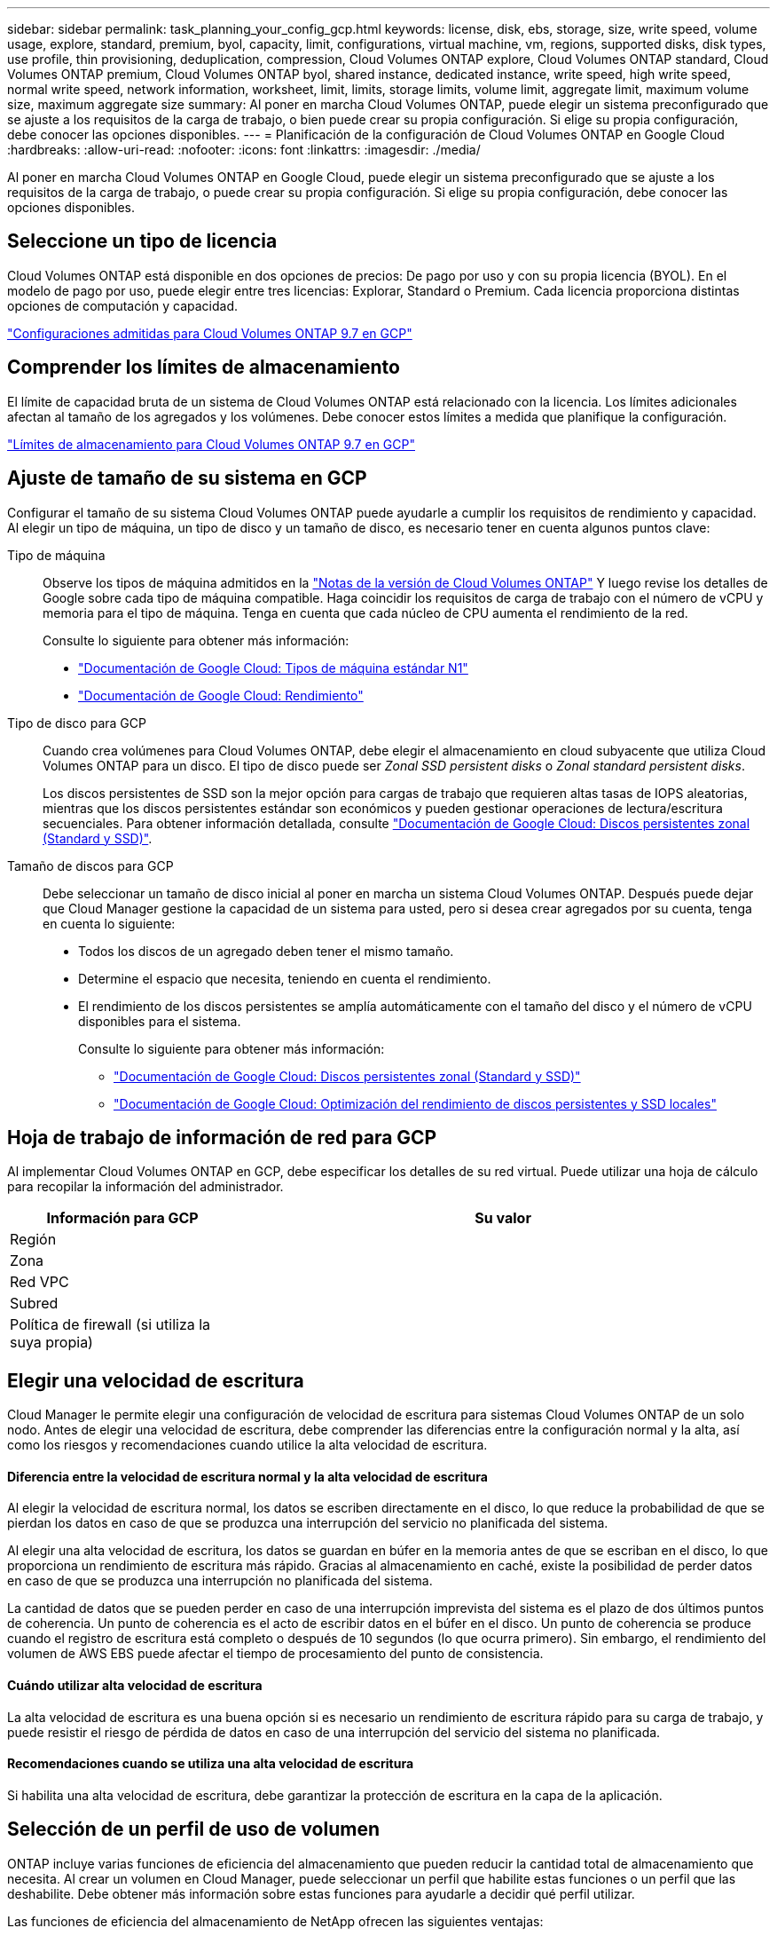 ---
sidebar: sidebar 
permalink: task_planning_your_config_gcp.html 
keywords: license, disk, ebs, storage, size, write speed, volume usage, explore, standard, premium, byol, capacity, limit, configurations, virtual machine, vm, regions, supported disks, disk types, use profile, thin provisioning, deduplication, compression, Cloud Volumes ONTAP explore, Cloud Volumes ONTAP standard, Cloud Volumes ONTAP premium, Cloud Volumes ONTAP byol, shared instance, dedicated instance, write speed, high write speed, normal write speed, network information, worksheet, limit, limits, storage limits, volume limit, aggregate limit, maximum volume size, maximum aggregate size 
summary: Al poner en marcha Cloud Volumes ONTAP, puede elegir un sistema preconfigurado que se ajuste a los requisitos de la carga de trabajo, o bien puede crear su propia configuración. Si elige su propia configuración, debe conocer las opciones disponibles. 
---
= Planificación de la configuración de Cloud Volumes ONTAP en Google Cloud
:hardbreaks:
:allow-uri-read: 
:nofooter: 
:icons: font
:linkattrs: 
:imagesdir: ./media/


[role="lead"]
Al poner en marcha Cloud Volumes ONTAP en Google Cloud, puede elegir un sistema preconfigurado que se ajuste a los requisitos de la carga de trabajo, o puede crear su propia configuración. Si elige su propia configuración, debe conocer las opciones disponibles.



== Seleccione un tipo de licencia

Cloud Volumes ONTAP está disponible en dos opciones de precios: De pago por uso y con su propia licencia (BYOL). En el modelo de pago por uso, puede elegir entre tres licencias: Explorar, Standard o Premium. Cada licencia proporciona distintas opciones de computación y capacidad.

https://docs.netapp.com/us-en/cloud-volumes-ontap/reference_configs_gcp_97.html["Configuraciones admitidas para Cloud Volumes ONTAP 9.7 en GCP"^]



== Comprender los límites de almacenamiento

El límite de capacidad bruta de un sistema de Cloud Volumes ONTAP está relacionado con la licencia. Los límites adicionales afectan al tamaño de los agregados y los volúmenes. Debe conocer estos límites a medida que planifique la configuración.

https://docs.netapp.com/us-en/cloud-volumes-ontap/reference_limits_gcp_97.html["Límites de almacenamiento para Cloud Volumes ONTAP 9.7 en GCP"]



== Ajuste de tamaño de su sistema en GCP

Configurar el tamaño de su sistema Cloud Volumes ONTAP puede ayudarle a cumplir los requisitos de rendimiento y capacidad. Al elegir un tipo de máquina, un tipo de disco y un tamaño de disco, es necesario tener en cuenta algunos puntos clave:

Tipo de máquina:: Observe los tipos de máquina admitidos en la http://docs.netapp.com/cloud-volumes-ontap/us-en/index.html["Notas de la versión de Cloud Volumes ONTAP"^] Y luego revise los detalles de Google sobre cada tipo de máquina compatible. Haga coincidir los requisitos de carga de trabajo con el número de vCPU y memoria para el tipo de máquina. Tenga en cuenta que cada núcleo de CPU aumenta el rendimiento de la red.
+
--
Consulte lo siguiente para obtener más información:

* https://cloud.google.com/compute/docs/machine-types#n1_machine_types["Documentación de Google Cloud: Tipos de máquina estándar N1"^]
* https://cloud.google.com/docs/compare/data-centers/networking#performance["Documentación de Google Cloud: Rendimiento"^]


--
Tipo de disco para GCP:: Cuando crea volúmenes para Cloud Volumes ONTAP, debe elegir el almacenamiento en cloud subyacente que utiliza Cloud Volumes ONTAP para un disco. El tipo de disco puede ser _Zonal SSD persistent disks_ o _Zonal standard persistent disks_.
+
--
Los discos persistentes de SSD son la mejor opción para cargas de trabajo que requieren altas tasas de IOPS aleatorias, mientras que los discos persistentes estándar son económicos y pueden gestionar operaciones de lectura/escritura secuenciales. Para obtener información detallada, consulte https://cloud.google.com/compute/docs/disks/#pdspecs["Documentación de Google Cloud: Discos persistentes zonal (Standard y SSD)"^].

--
Tamaño de discos para GCP:: Debe seleccionar un tamaño de disco inicial al poner en marcha un sistema Cloud Volumes ONTAP. Después puede dejar que Cloud Manager gestione la capacidad de un sistema para usted, pero si desea crear agregados por su cuenta, tenga en cuenta lo siguiente:
+
--
* Todos los discos de un agregado deben tener el mismo tamaño.
* Determine el espacio que necesita, teniendo en cuenta el rendimiento.
* El rendimiento de los discos persistentes se amplía automáticamente con el tamaño del disco y el número de vCPU disponibles para el sistema.
+
Consulte lo siguiente para obtener más información:

+
** https://cloud.google.com/compute/docs/disks/#pdspecs["Documentación de Google Cloud: Discos persistentes zonal (Standard y SSD)"^]
** https://cloud.google.com/compute/docs/disks/performance["Documentación de Google Cloud: Optimización del rendimiento de discos persistentes y SSD locales"^]




--




== Hoja de trabajo de información de red para GCP

Al implementar Cloud Volumes ONTAP en GCP, debe especificar los detalles de su red virtual. Puede utilizar una hoja de cálculo para recopilar la información del administrador.

[cols="30,70"]
|===
| Información para GCP | Su valor 


| Región |  


| Zona |  


| Red VPC |  


| Subred |  


| Política de firewall (si utiliza la suya propia) |  
|===


== Elegir una velocidad de escritura

Cloud Manager le permite elegir una configuración de velocidad de escritura para sistemas Cloud Volumes ONTAP de un solo nodo. Antes de elegir una velocidad de escritura, debe comprender las diferencias entre la configuración normal y la alta, así como los riesgos y recomendaciones cuando utilice la alta velocidad de escritura.



==== Diferencia entre la velocidad de escritura normal y la alta velocidad de escritura

Al elegir la velocidad de escritura normal, los datos se escriben directamente en el disco, lo que reduce la probabilidad de que se pierdan los datos en caso de que se produzca una interrupción del servicio no planificada del sistema.

Al elegir una alta velocidad de escritura, los datos se guardan en búfer en la memoria antes de que se escriban en el disco, lo que proporciona un rendimiento de escritura más rápido. Gracias al almacenamiento en caché, existe la posibilidad de perder datos en caso de que se produzca una interrupción no planificada del sistema.

La cantidad de datos que se pueden perder en caso de una interrupción imprevista del sistema es el plazo de dos últimos puntos de coherencia. Un punto de coherencia es el acto de escribir datos en el búfer en el disco. Un punto de coherencia se produce cuando el registro de escritura está completo o después de 10 segundos (lo que ocurra primero). Sin embargo, el rendimiento del volumen de AWS EBS puede afectar el tiempo de procesamiento del punto de consistencia.



==== Cuándo utilizar alta velocidad de escritura

La alta velocidad de escritura es una buena opción si es necesario un rendimiento de escritura rápido para su carga de trabajo, y puede resistir el riesgo de pérdida de datos en caso de una interrupción del servicio del sistema no planificada.



==== Recomendaciones cuando se utiliza una alta velocidad de escritura

Si habilita una alta velocidad de escritura, debe garantizar la protección de escritura en la capa de la aplicación.



== Selección de un perfil de uso de volumen

ONTAP incluye varias funciones de eficiencia del almacenamiento que pueden reducir la cantidad total de almacenamiento que necesita. Al crear un volumen en Cloud Manager, puede seleccionar un perfil que habilite estas funciones o un perfil que las deshabilite. Debe obtener más información sobre estas funciones para ayudarle a decidir qué perfil utilizar.

Las funciones de eficiencia del almacenamiento de NetApp ofrecen las siguientes ventajas:

Aprovisionamiento ligero:: Presenta más almacenamiento lógico a hosts o usuarios del que realmente hay en el pool de almacenamiento físico. En lugar de asignar previamente espacio de almacenamiento, el espacio de almacenamiento se asigna de forma dinámica a cada volumen a medida que se escriben los datos.
Deduplicación:: Mejora la eficiencia al localizar bloques de datos idénticos y sustituirlos con referencias a un único bloque compartido. Esta técnica reduce los requisitos de capacidad de almacenamiento al eliminar los bloques de datos redundantes que se encuentran en un mismo volumen.
Compresión:: Reduce la capacidad física requerida para almacenar datos al comprimir los datos de un volumen en almacenamiento primario, secundario y de archivado.

